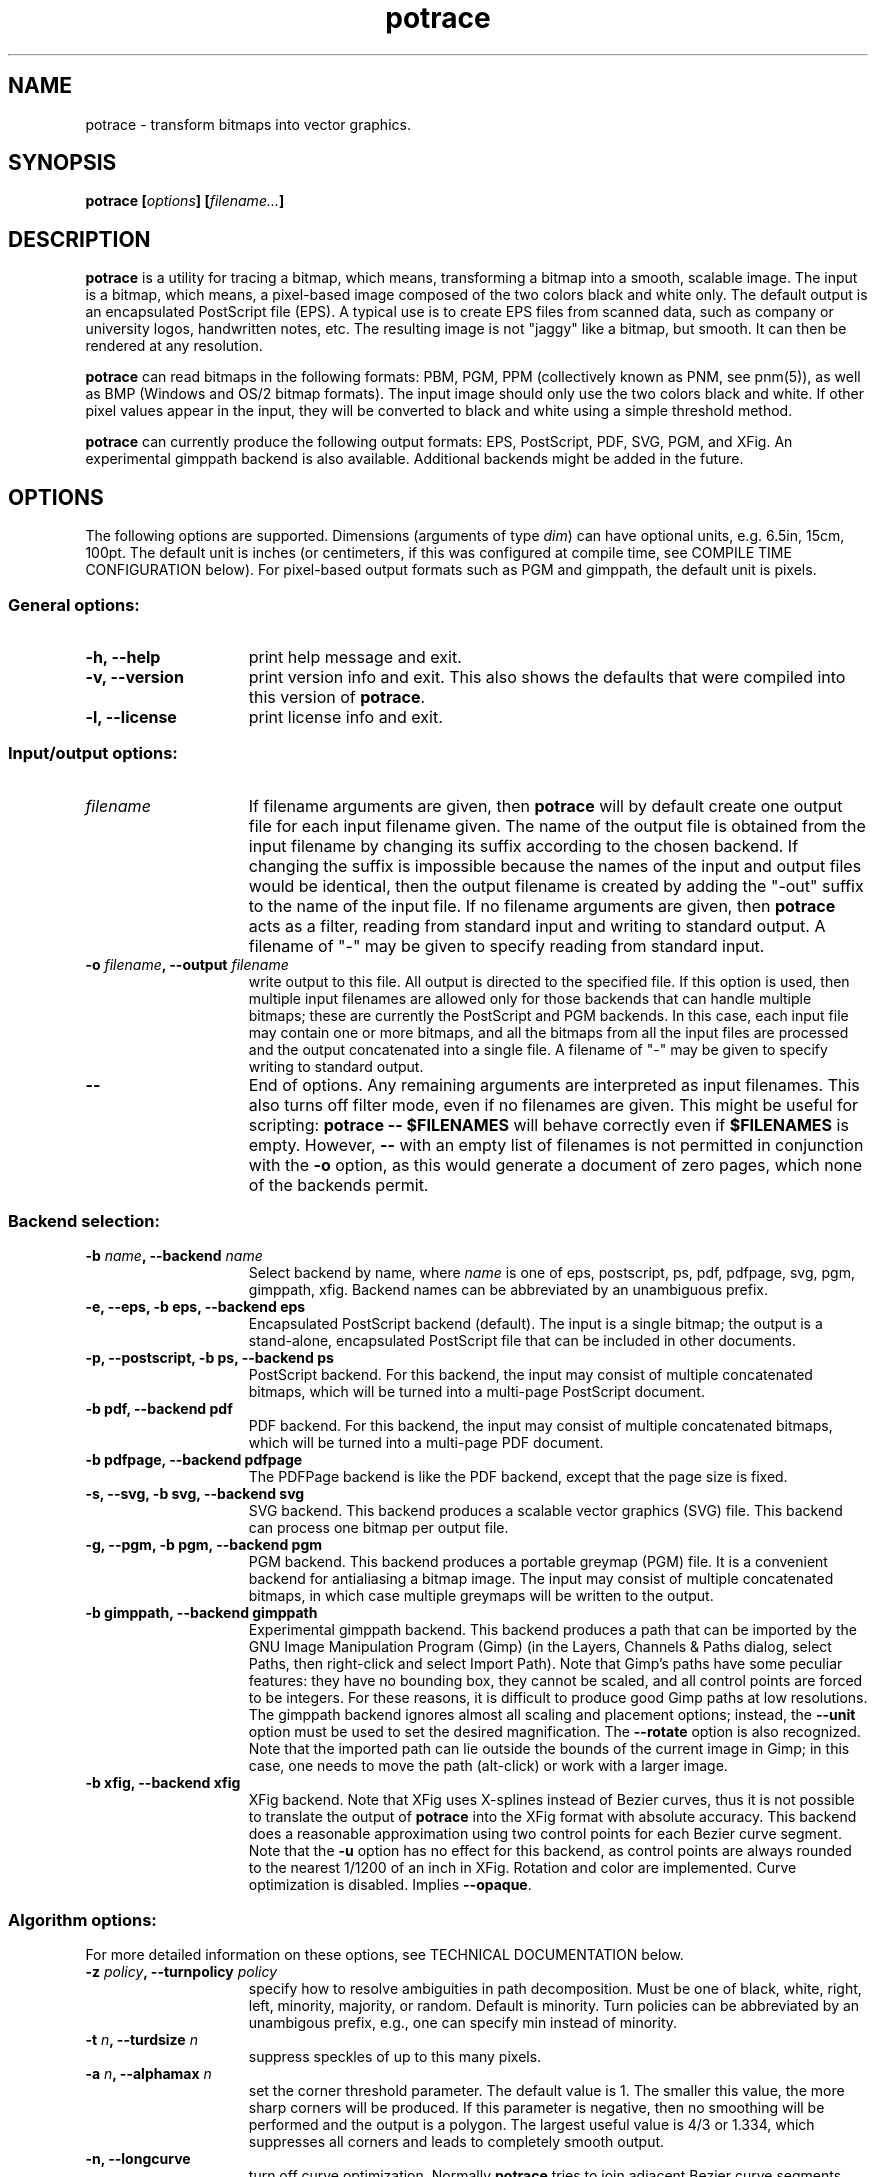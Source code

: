 .\" Copyright (C) 2001-2010 Peter Selinger.
.\" This file is part of ccrypt. It is free software and it is covered
.\" by the GNU General Public License. See the file COPYING for details.
.\" 
.\" $Id: potrace.1.in 247 2010-12-21 14:54:10Z selinger $
.TH potrace 1 "December 2010" "Version 1.9"
.SH NAME
potrace \- transform bitmaps into vector graphics.
.SH SYNOPSIS
.nf
.B potrace [\fIoptions\fP] [\fIfilename...\fP]
.fi
.SH DESCRIPTION

\fBpotrace\fP is a utility for tracing a bitmap, which means,
transforming a bitmap into a smooth, scalable image. The input is a
bitmap, which means, a pixel-based image composed of the two colors
black and white only. The default output is an encapsulated PostScript
file (EPS). A typical use is to create EPS files from scanned data,
such as company or university logos, handwritten notes, etc. The
resulting image is not "jaggy" like a bitmap, but smooth. It can then
be rendered at any resolution.

\fBpotrace\fP can read bitmaps in the following formats: PBM, PGM, PPM
(collectively known as PNM, see pnm(5)), as well as BMP (Windows and
OS/2 bitmap formats). The input image should only use the two colors
black and white. If other pixel values appear in the input, they will
be converted to black and white using a simple threshold method.

\fBpotrace\fP can currently produce the following output formats: EPS,
PostScript, PDF, SVG, PGM, and XFig. An experimental gimppath backend
is also available. Additional backends might be added in the future.
.SH OPTIONS

The following options are supported. Dimensions (arguments of type
\fIdim\fP) can have optional units, e.g. 6.5in, 15cm, 100pt.
The default unit is inches (or centimeters, if this was configured at
compile time, see COMPILE TIME CONFIGURATION below). For pixel-based
output formats such as PGM and gimppath, the default unit is pixels.
.SS General options:
.TP 15
.B -h, --help
print help message and exit.
.TP
.B -v, --version
print version info and exit. This also shows the defaults that were
compiled into this version of \fBpotrace\fP.
.TP
.B -l, --license
print license info and exit.
.PD
.SS Input/output options:
.TP 15
.B \fIfilename\fP
If filename arguments are given, then \fBpotrace\fP will by default
create one output file for each input filename given. The name of the
output file is obtained from the input filename by changing its suffix
according to the chosen backend. If changing the suffix is impossible
because the names of the input and output files would be identical,
then the output filename is created by adding the "-out" suffix to the
name of the input file. If no filename arguments are given, then
\fBpotrace\fP acts as a filter, reading from standard input and
writing to standard output. A filename of "-" may be given to specify
reading from standard input.
.TP
.B -o \fIfilename\fP, --output \fIfilename\fP
write output to this file. All output is directed to the specified
file. If this option is used, then multiple input filenames are
allowed only for those backends that can handle multiple bitmaps;
these are currently the PostScript and PGM backends. In this case,
each input file may contain one or more bitmaps, and all the bitmaps from
all the input files are processed and the output concatenated into a
single file. A filename of "-" may be given to specify writing to
standard output. 
.TP
.B --
End of options. Any remaining arguments are interpreted as input
filenames. This also turns off filter mode, even if no filenames are
given. This might be useful for scripting: \fBpotrace -- $FILENAMES\fP
will behave correctly even if \fB$FILENAMES\fP is empty. However,
\fB--\fP with an empty list of filenames is not permitted in conjunction
with the \fB-o\fP option, as this would generate a document of zero
pages, which none of the backends permit.
.PD
.SS Backend selection:
.TP 15
.B -b \fIname\fP, --backend \fIname\fP
Select backend by name, where \fIname\fP is one of eps, postscript,
ps, pdf, pdfpage, svg, pgm, gimppath, xfig. Backend names can be
abbreviated by an unambiguous prefix.
.TP
.B -e, --eps, -b eps, --backend eps
Encapsulated PostScript backend (default). The input is a single
bitmap; the output is a stand-alone, encapsulated PostScript file
that can be included in other documents.
.TP
.B -p, --postscript, -b ps, --backend ps
PostScript backend. For this backend, the input may consist of
multiple concatenated bitmaps, which will be turned into a multi-page
PostScript document. 
.TP
.B -b pdf, --backend pdf
PDF backend. For this backend, the input may consist of multiple
concatenated bitmaps, which will be turned into a multi-page PDF
document.
.TP
.B -b pdfpage, --backend pdfpage
The PDFPage backend is like the PDF backend, except that the page
size is fixed.
.TP
.B -s, --svg, -b svg, --backend svg
SVG backend. This backend produces a scalable vector graphics (SVG)
file. This backend can process one bitmap per output file. 
.TP
.B -g, --pgm, -b pgm, --backend pgm
PGM backend. This backend produces a portable greymap (PGM) file. It
is a convenient backend for antialiasing a bitmap image. The input may
consist of multiple concatenated bitmaps, in which case multiple greymaps
will be written to the output. 
.TP
.B -b gimppath, --backend gimppath
Experimental gimppath backend. This backend produces a path that can
be imported by the GNU Image Manipulation Program (Gimp) (in the
Layers, Channels & Paths dialog, select Paths, then right-click and
select Import Path). Note that Gimp's paths have some peculiar
features: they have no bounding box, they cannot be scaled, and all
control points are forced to be integers. For these reasons, it is
difficult to produce good Gimp paths at low resolutions. The gimppath
backend ignores almost all scaling and placement options; instead, the
\fB--unit\fP option must be used to set the desired magnification. The
\fB--rotate\fP option is also recognized. Note that the imported path
can lie outside the bounds of the current image in Gimp; in this case,
one needs to move the path (alt-click) or work with a larger image.
.TP
.B -b xfig, --backend xfig
XFig backend. Note that XFig uses X-splines instead of
Bezier curves, thus it is not possible to translate the output of
\fBpotrace\fP into the XFig format with absolute accuracy. This backend
does a reasonable approximation using two control points for each Bezier
curve segment. Note that the \fB-u\fP option has no effect for this
backend, as control points are always rounded to the nearest 1/1200 of
an inch in XFig. Rotation and color are implemented. Curve
optimization is disabled. Implies \fB--opaque\fP.
.PD
.SS Algorithm options:
For more detailed information on these options, see TECHNICAL
DOCUMENTATION below.
.TP 15
.B -z \fIpolicy\fP, --turnpolicy \fIpolicy\fP
specify how to resolve ambiguities in path decomposition. Must be one of
black, white, right, left, minority, majority, or random. Default is
minority. Turn policies can be abbreviated by an unambigous prefix,
e.g., one can specify min instead of minority. 
.TP
.B -t \fIn\fP, --turdsize \fIn\fP
suppress speckles of up to this many pixels.
.TP
.B -a \fIn\fP, --alphamax \fIn\fP
set the corner threshold parameter. The default value is 1. The
smaller this value, the more sharp corners will be produced. If this
parameter is negative, then no smoothing will be performed and the
output is a polygon. The largest useful value is 4/3 or 1.334, which
suppresses all corners and leads to completely smooth output. 
.TP
.B -n, --longcurve
turn off curve optimization. Normally \fBpotrace\fP tries to join
adjacent Bezier curve segments when this is possible. This option
disables this behavior, resulting in a larger file size.
.TP
.B -O \fIn\fP, --opttolerance \fIn\fP
set the curve optimization tolerance. The default value is
0.2. Larger values allow more consecutive Bezier curve segments to be
joined together in a single segment, at the expense of accuracy. 
.TP
.B -u \fIn\fP, --unit \fIn\fP
set output quantization. Coordinates in the output are rounded to
1/unit pixels. The default of 10 usually gives good results. For some
of the debug modes, a value of 100 gives more accurate output. In the
case of the \fBgimppath\fP backend, the \fI-u\fP option is used to set
the desired magnification. This option has no effect for the XFig
backend, which always rasterizes to 1/1200 inch.
.TP
.B -d \fIn\fP, --debug \fIn\fP
produce debugging output of type n. This has different effects for
different backends. For the PostScript/EPS backends, the values
n=1,2,3 illustrate the intermediate stages of the \fBpotrace\fP
algorithm.
.PD
.SS Scaling and placement options:
.TP 15
.B -W \fIdim\fP, --width \fIdim\fP
set the width of output image. If only one of width and height is specified,
the other is adjusted accordingly so that the aspect ratio is
preserved.
.TP
.B -H \fIdim\fP, --height \fIdim\fP
set the height of output image. See \fB-W\fP for details.
.TP
.B -r \fIn\fP[x\fIn\fP], --resolution \fIn\fP[x\fIn\fP]
set the resolution (in dpi). One inch in the output image corresponds
to this many pixels in the input. Note that it follows that a larger
value results in a smaller output image. It is possible to specify
different resolutions in the x and y directions by giving an argument
of the form \fIn\fPx\fIn\fP.  This option has no effect for the PGM
backend.
.TP
.B -x \fIn\fP[x\fIn\fP], --scale \fIn\fP[x\fIn\fP]
set the scaling factor (PGM backend only). A value greater than 1
enlarges the output, a value between 0 and 1 makes the output
smaller. It is possible to specify different scaling factors in the x
and y directions by giving an argument of the form \fIn\fPx\fIn\fP.
.TP
.B -S \fIn\fP, --stretch \fIn\fP
set the aspect ratio. A value greater than 1 means the image will be
stretched in the y direction. A value between 0 and 1 means the image
will be stretched in the x direction.
.TP
.B -A \fIangle\fP, --rotate \fIangle\fP
set the rotation angle (in degrees). The output will be rotated
counterclockwise by this angle. This is useful for compensating for
images that were scanned not quite upright.
.TP
.B -M \fIdim\fP, --margin \fIdim\fP
set all four margins. The effect and default value of this option
depend on the backend.
For variable-sized backends (EPS, PGM, SVG, PDF), the margins will
simply be added around the output image (or subtracted, in case of
negative margins). The default margin for these backends is 0. 
For backends with a fixed page size (PostScript, XFig, PDFPage), the
margin settings can be used to control the placement of the image on
the page. If only one of the left and right margin is given, the image
will be placed this distance from the respective edge of the page, and
similarly for top and bottom. If margins are given on opposite sides,
the image is scaled to fit between these margins, but not if the
scaling is already determined explicitly by one or more of the
\fB-W\fP, \fB-H\fP, \fB-r\fP, or \fB-x\fP options. By default, these
backends use a non-zero margin whose width depends on the page size. 
.TP
.B -L \fIdim\fP, --leftmargin \fIdim\fP
set the left margin. See \fB-M\fP for details.
.TP
.B -R \fIdim\fP, --rightmargin \fIdim\fP
set the right margin. See \fB-M\fP for details.
.TP
.B -T \fIdim\fP, --topmargin \fIdim\fP
set the top margin. See \fB-M\fP for details.
.TP
.B -B \fIdim\fP, --bottommargin \fIdim\fP
set the bottom margin. See \fB-M\fP for details.
.PD
.SS Output options:
These options are only supported by certain backends.
.TP 15
.B -C \fI#rrggbb\fP, --color \fI#rrggbb\fP
set the foreground color of the output image. The default is
black. This option works for the PS/EPS, SVG, and XFig backends.
.TP
.B --fillcolor \fI#rrggbb\fP
set the fill color of the output image, i.e., the color of the "white"
parts. The default is to leave these parts transparent. This option
works for the PS/EPS, SVG, and XFig backends. Implies \fB--opaque\fP.
.TP
.B --opaque
fill in the white parts of the image opaquely, instead of leaving
them transparent. This only applies to interior white parts, i.e.,
those that are enclosed inside a black outline. This option
works for the PS/EPS and SVG backends. Opaqueness is always in effect
for the XFig backend.
.TP
.B --group
try to group related paths together in the SVG output. Each path is
grouped together with all paths that are contained inside it, so that
they can be moved around as a unit with an SVG editor. This makes
coloring individual components slightly more cumbersome, and thus it
is not the default.
.PD
.SS PostScript/EPS/PDF options:
.TP 15
.B -P \fIformat\fP, --pagesize \fIformat\fP
set page size. This is primarily used for the PostScript and PDFPage
backends. In case of the EPS and PDF backends, it may influence the default
image size. The following formats can be specified: a4, a3, a5, b5,
letter, legal, tabloid, statement, executive, folio, quarto,
10x14. Also, an argument of the form \fIdim\fPx\fIdim\fP is accepted
to specify arbitrary dimensions. The default page size is letter (or
a4, if this was configured at compile time, see COMPILE TIME
CONFIGURATION below).  Page format names can be abbreviated by an
unambigous prefix.
.TP
.B -c, --cleartext
do not compress the output. This option disables the use of
compression filters in the PostScript and PDF output. In the
PostScript backend, if \fB-c\fP and \fB-q\fP are used together, the
resulting output can be easily read by other programs or even by
humans.
.TP
.B -2, --level2
use PostScript level 2 compression (default). The resulting file size
is ca. 40% smaller than if the \fB-c\fP option is used.
.TP
.B -3, --level3
use PostScript level 3 compression, if available. This gives slightly
smaller files than using \fB-2\fP, but the resulting files may not
print on older PostScript level 2 printers. If support for PostScript
level 3 compression has been disabled at compile time, a warning
message is printed and level 2 compression is used instead.
.TP
.B -q, --longcoding
turn off optimized numerical coding in PostScript output. Normally,
\fBpotrace\fP uses a very compact numerical format to represent Bezier
curves in PostScript, taking advantage of some redundancy in the curve
parameters. This option disables this behavior, resulting in longer,
but more readable output (particularly if the \fB-c\fP option is also
used).
.PD
.SS PGM options:
.TP 15
.B -G \fIn\fP, --gamma \fIn\fP
set the gamma value for anti-aliasing (default is 2.2). Most computer
displays do not render shades of grey linearly, i.e., a grey value of
0.5 is not displayed as being exactly half-way between black and
white. The gamma parameter corrects for this, and therefore leads to
nicer looking output. The default value of 2.2 is appropriate for most
normal CRT displays.
.PD
.SS Frontend options:
.TP 15
.B -k \fIn\fP, --blacklevel \fIn\fP
set the threshold level for converting input images to bitmaps. The
\fBpotrace\fP algorithm expects a bitmap, thus all pixels of the input
images are converted to black or white before processing begins.
Pixels whose brightness is less than \fIn\fP are converted to black,
all other pixels to white. Here \fIn\fP is a number between 0 and
1. One case is treated specially: if the input is in an indexed color
format with exactly 2 colors, then the blacklevel is ignored and the
darker of the two colors is mapped to black.

Note: the method used by \fBpotrace\fP for converting greymaps to
bitmaps is very crude; much better results can be obtained if a
separate program, such as \fBmkbitmap\fP(1), is used for this
purpose. In particular, \fBmkbitmap\fP(1), which is distributed with
\fBpotrace\fP, has the ability to scale and interpolate the image
before thresholding, which results in much better preservation of
detail. 
.TP
.B -i, --invert
invert the input bitmap before processing.
.PD
.SS Progress bar options:
.TP 15
.B --progress
display a progress bar for each bitmap that is processed. This is
useful for interactive use.  The default behavior is not to show any
progress information.
.TP
.B --tty \fImode\fP
set the terminal mode for progress bar rendering. Possible values are
"vt100", which requires a vt100-compatible terminal, and "dumb",
which uses only ASCII characters. The default is system dependent.
.PD
.SH "COMPILE TIME CONFIGURATION"

Certain aspects of the behavior of \fBpotrace\fP can be configured at
compile time by passing the following options to the ./configure
script.
.TP 15
.B --disable-zlib
compile \fBpotrace\fP without the zlib compression library. This means
PostScript level 3 compression will not be available.
.TP
.B --enable-metric
compile \fBpotrace\fP with centimeters as the default unit instead of
inches. 
.TP
.B --enable-a4
compile \fBpotrace\fP with A4 as the default page size.
.PD
.SH "EXIT STATUS"

The exit status is 0 on successful completion, 1 if the command line
was invalid, and 2 on any other error. 
.SH VERSION

1.9
.SH AUTHOR

Peter Selinger <selinger at users.sourceforge.net>
.SH "TECHNICAL DOCUMENTATION"

For a detailed technical description of the \fBpotrace\fP algorithm,
see the file potrace.pdf, which is available from the \fBpotrace\fP
web site. For information on the Potrace library API, see potracelib.pdf. 
.SH "WEB SITE AND SUPPORT"

The latest version of \fBpotrace\fP is available from
http://potrace.sourceforge.net/. This site also contains a list of
frequently asked questions, as well as information on how to obtain
support.
.SH "SEE ALSO"

\fBmkbitmap\fP(1)
.SH COPYRIGHT

Copyright (C) 2001-2010 Peter Selinger

This program is free software; you can redistribute it and/or modify
it under the terms of the GNU General Public License as published by
the Free Software Foundation; either version 2 of the License, or
(at your option) any later version.

This program is distributed in the hope that it will be useful,
but WITHOUT ANY WARRANTY; without even the implied warranty of
MERCHANTABILITY or FITNESS FOR A PARTICULAR PURPOSE.  See the
GNU General Public License for more details.

You should have received a copy of the GNU General Public License
along with this program; if not, write to the Free Software
Foundation, Inc., 59 Temple Place, Suite 330, Boston, MA 02111-1307,
USA. See also http://www.gnu.org/.
